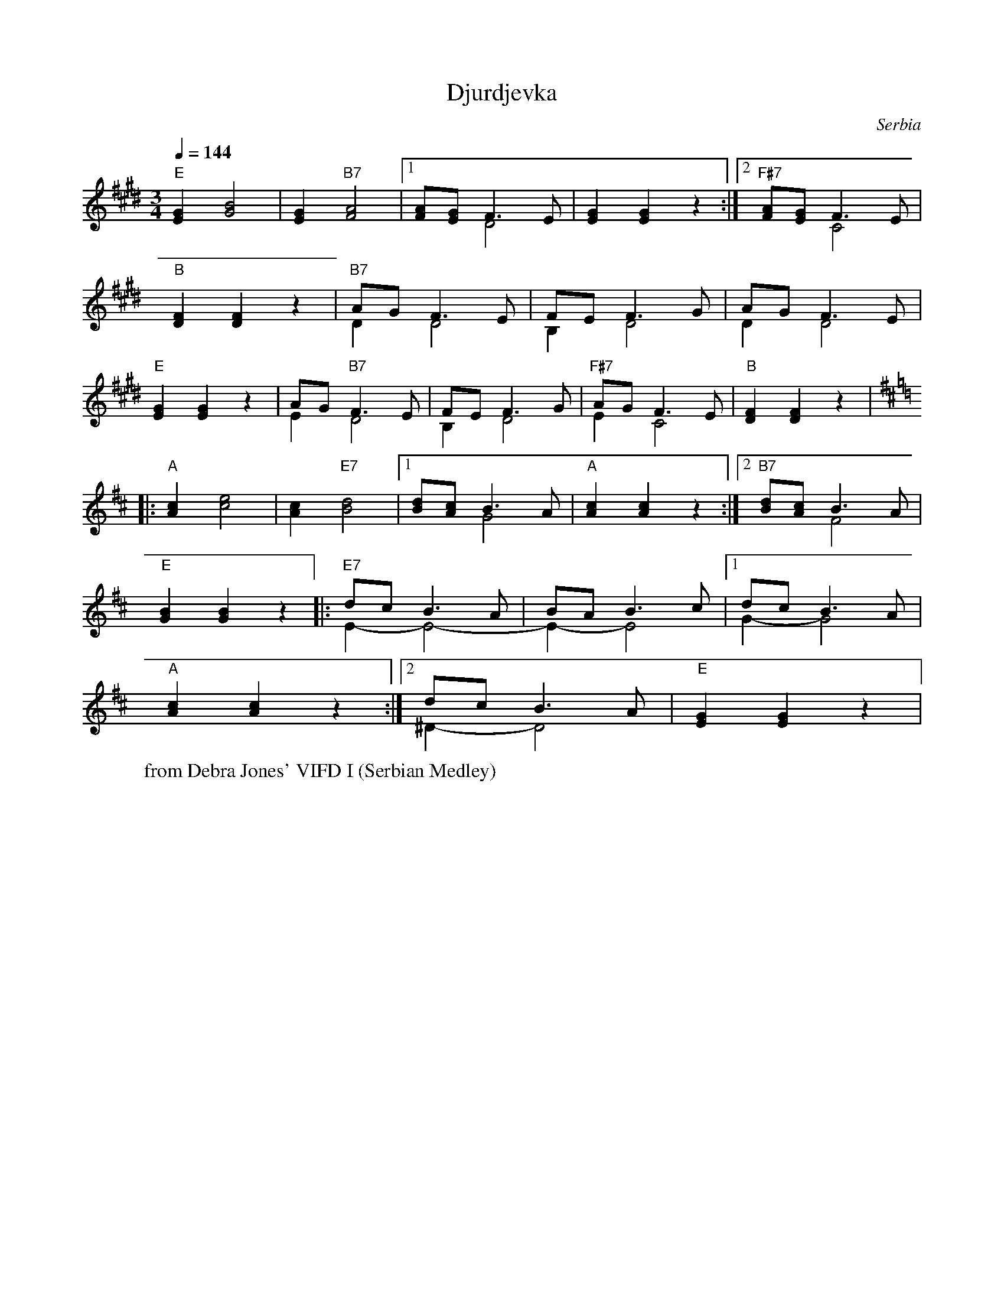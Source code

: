 X: 109
T: Djurdjevka
O: Serbia
W: from Debra Jones' VIFD I (Serbian Medley)
F: http://www.youtube.com/watch?v=9u9sJZQE1_g
M: 3/4
L: 1/8
K: F#dor
Q: 1/4=144
%%MIDI program 21 accordian
%%MIDI chordprog 21 accordian
%%MIDI bassprog 21 accordian
  "E" [EG]2 [GB]4    |[EG]2 "B7" [FA]4              |[1 [FA][EG] F3-E& x2 D4|\
  [EG]2 [EG]2 z2     :|[2 "F#7"[FA][EG] F3E & x2 C4 |
  "B" [DF]2 [DF]2 z2 | "B7" AG F3E & D2 D4          |\
  FE F3G & B,2 D4    |AG F3E &D2 D4                 |
  "E" [EG]2 [EG]2 z2 | AG "B7" F3E &E2 D4           |\
  FE F3G & B,2 D4    |"F#7" AG F3E &E2 C4           |"B" [DF]2 [DF]2 z2     |
K: Edor
|:"A" [Ac]2 [ce]4    |[Ac]2 "E7"[Bd]4               |[1 [Bd][Ac] B3A & x2 G4|\
  "A" [Ac]2 [Ac]2 z2 :| [2 "B7" [Bd][Ac] B3A & x2 F4|
  "E"[GB]2 [GB]2 z2  |: "E7" dc B3A& E2-E4-         |\
  BA B3c & E2-E4     |[1 dc B3A &G2-G4              |
  "A"[Ac]2 [Ac]2 z2  :|[2 dc B3A & ^D2-D4           |\
  "E"[EG]2 [EG]2 z2  |
